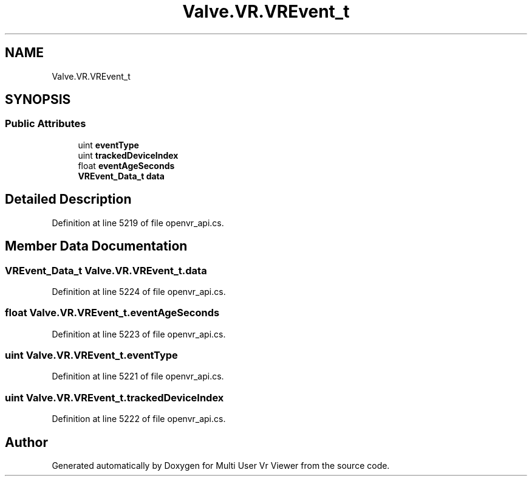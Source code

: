 .TH "Valve.VR.VREvent_t" 3 "Sat Jul 20 2019" "Version https://github.com/Saurabhbagh/Multi-User-VR-Viewer--10th-July/" "Multi User Vr Viewer" \" -*- nroff -*-
.ad l
.nh
.SH NAME
Valve.VR.VREvent_t
.SH SYNOPSIS
.br
.PP
.SS "Public Attributes"

.in +1c
.ti -1c
.RI "uint \fBeventType\fP"
.br
.ti -1c
.RI "uint \fBtrackedDeviceIndex\fP"
.br
.ti -1c
.RI "float \fBeventAgeSeconds\fP"
.br
.ti -1c
.RI "\fBVREvent_Data_t\fP \fBdata\fP"
.br
.in -1c
.SH "Detailed Description"
.PP 
Definition at line 5219 of file openvr_api\&.cs\&.
.SH "Member Data Documentation"
.PP 
.SS "\fBVREvent_Data_t\fP Valve\&.VR\&.VREvent_t\&.data"

.PP
Definition at line 5224 of file openvr_api\&.cs\&.
.SS "float Valve\&.VR\&.VREvent_t\&.eventAgeSeconds"

.PP
Definition at line 5223 of file openvr_api\&.cs\&.
.SS "uint Valve\&.VR\&.VREvent_t\&.eventType"

.PP
Definition at line 5221 of file openvr_api\&.cs\&.
.SS "uint Valve\&.VR\&.VREvent_t\&.trackedDeviceIndex"

.PP
Definition at line 5222 of file openvr_api\&.cs\&.

.SH "Author"
.PP 
Generated automatically by Doxygen for Multi User Vr Viewer from the source code\&.
